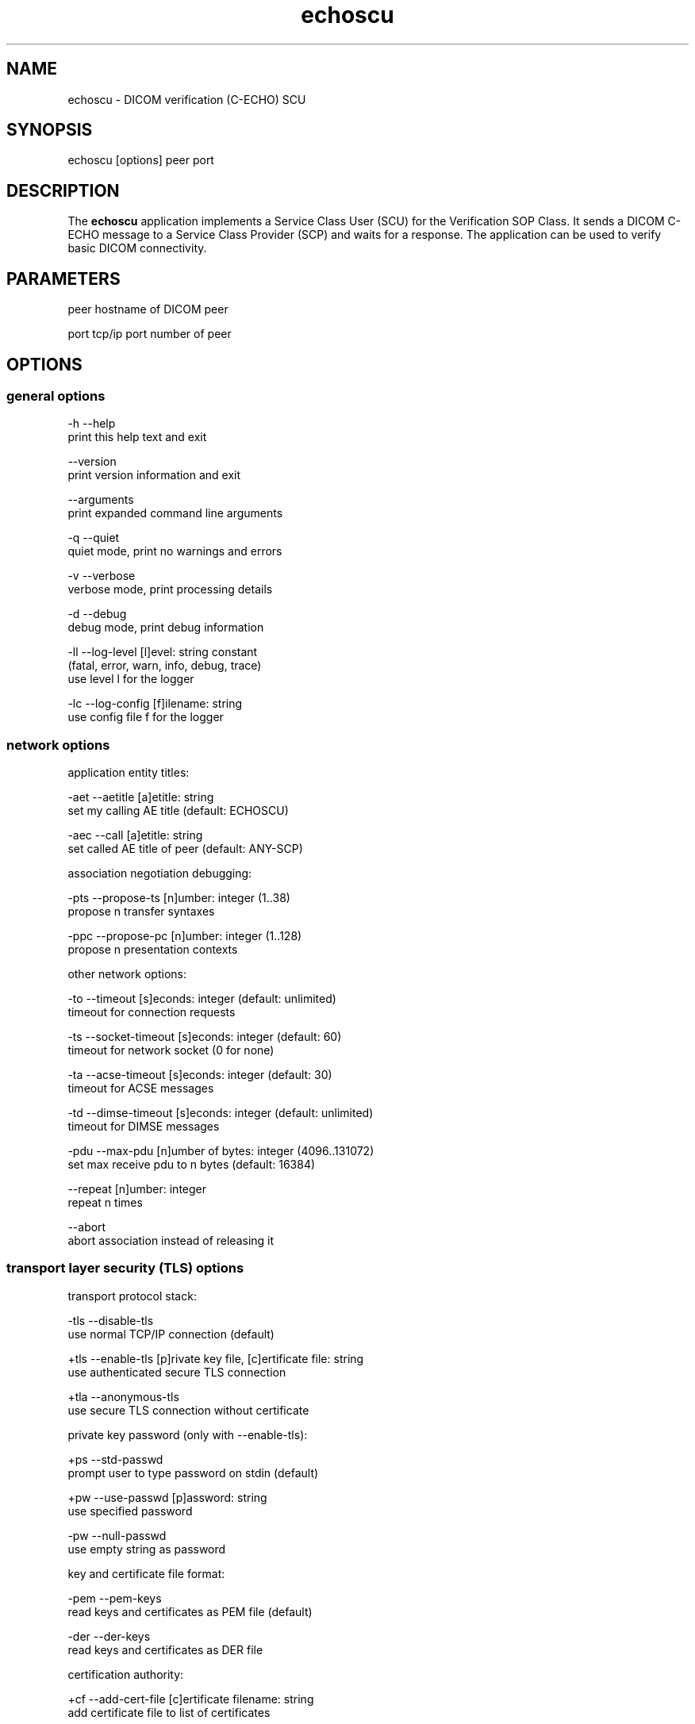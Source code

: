 .TH "echoscu" 1 "Thu Nov 29 2018" "Version 3.6.4" "OFFIS DCMTK" \" -*- nroff -*-
.nh
.SH NAME
echoscu \- DICOM verification (C-ECHO) SCU

.SH "SYNOPSIS"
.PP
.PP
.nf
echoscu [options] peer port
.fi
.PP
.SH "DESCRIPTION"
.PP
The \fBechoscu\fP application implements a Service Class User (SCU) for the Verification SOP Class\&. It sends a DICOM C-ECHO message to a Service Class Provider (SCP) and waits for a response\&. The application can be used to verify basic DICOM connectivity\&.
.SH "PARAMETERS"
.PP
.PP
.nf
peer  hostname of DICOM peer

port  tcp/ip port number of peer
.fi
.PP
.SH "OPTIONS"
.PP
.SS "general options"
.PP
.nf
  -h    --help
          print this help text and exit

        --version
          print version information and exit

        --arguments
          print expanded command line arguments

  -q    --quiet
          quiet mode, print no warnings and errors

  -v    --verbose
          verbose mode, print processing details

  -d    --debug
          debug mode, print debug information

  -ll   --log-level  [l]evel: string constant
          (fatal, error, warn, info, debug, trace)
          use level l for the logger

  -lc   --log-config  [f]ilename: string
          use config file f for the logger
.fi
.PP
.SS "network options"
.PP
.nf
application entity titles:

  -aet  --aetitle  [a]etitle: string
          set my calling AE title (default: ECHOSCU)

  -aec  --call  [a]etitle: string
          set called AE title of peer (default: ANY-SCP)

association negotiation debugging:

  -pts  --propose-ts  [n]umber: integer (1..38)
          propose n transfer syntaxes

  -ppc  --propose-pc  [n]umber: integer (1..128)
          propose n presentation contexts

other network options:

  -to   --timeout  [s]econds: integer (default: unlimited)
          timeout for connection requests

  -ts   --socket-timeout  [s]econds: integer (default: 60)
          timeout for network socket (0 for none)

  -ta   --acse-timeout  [s]econds: integer (default: 30)
          timeout for ACSE messages

  -td   --dimse-timeout  [s]econds: integer (default: unlimited)
          timeout for DIMSE messages

  -pdu  --max-pdu  [n]umber of bytes: integer (4096..131072)
          set max receive pdu to n bytes (default: 16384)

        --repeat  [n]umber: integer
          repeat n times

        --abort
          abort association instead of releasing it
.fi
.PP
.SS "transport layer security (TLS) options"
.PP
.nf
transport protocol stack:

  -tls  --disable-tls
          use normal TCP/IP connection (default)

  +tls  --enable-tls  [p]rivate key file, [c]ertificate file: string
          use authenticated secure TLS connection

  +tla  --anonymous-tls
          use secure TLS connection without certificate

private key password (only with --enable-tls):

  +ps   --std-passwd
          prompt user to type password on stdin (default)

  +pw   --use-passwd  [p]assword: string
          use specified password

  -pw   --null-passwd
          use empty string as password

key and certificate file format:

  -pem  --pem-keys
          read keys and certificates as PEM file (default)

  -der  --der-keys
          read keys and certificates as DER file

certification authority:

  +cf   --add-cert-file  [c]ertificate filename: string
          add certificate file to list of certificates

  +cd   --add-cert-dir  [c]ertificate directory: string
          add certificates in d to list of certificates

security profile:

  +px   --profile-bcp195
          BCP 195 TLS Profile (default)

  +py   --profile-bcp195-nd
          Non-downgrading BCP 195 TLS Profile

  +pb   --profile-basic
          Basic TLS Secure Transport Connection Profile (retired)

  +pa   --profile-aes
          AES TLS Secure Transport Connection Profile (retired)

  +pn   --profile-null
          Authenticated unencrypted communication
          (retired, was used in IHE ATNA)

ciphersuite:

  +cc   --list-ciphers
          show list of supported TLS ciphersuites and exit

  +cs   --cipher  [c]iphersuite name: string
          add ciphersuite to list of negotiated suites

pseudo random generator:

  +rs   --seed  [f]ilename: string
          seed random generator with contents of f

  +ws   --write-seed
          write back modified seed (only with --seed)

  +wf   --write-seed-file  [f]ilename: string (only with --seed)
          write modified seed to file f

peer authentication:

  -rc   --require-peer-cert
          verify peer certificate, fail if absent (default)

  -ic   --ignore-peer-cert
          don't verify peer certificate
.fi
.PP
.SH "NOTES"
.PP
.SS "DICOM Conformance"
The \fBechoscu\fP application supports the following SOP Classes as an SCU:
.PP
.PP
.nf
VerificationSOPClass                1.2.840.10008.1.1
.fi
.PP
.PP
Unless the \fI--propose-ts\fP option is used, the echoscu application will only propose the transfer syntax
.PP
.PP
.nf
LittleEndianImplicitTransferSyntax  1.2.840.10008.1.2
.fi
.PP
.SH "LOGGING"
.PP
The level of logging output of the various command line tools and underlying libraries can be specified by the user\&. By default, only errors and warnings are written to the standard error stream\&. Using option \fI--verbose\fP also informational messages like processing details are reported\&. Option \fI--debug\fP can be used to get more details on the internal activity, e\&.g\&. for debugging purposes\&. Other logging levels can be selected using option \fI--log-level\fP\&. In \fI--quiet\fP mode only fatal errors are reported\&. In such very severe error events, the application will usually terminate\&. For more details on the different logging levels, see documentation of module 'oflog'\&.
.PP
In case the logging output should be written to file (optionally with logfile rotation), to syslog (Unix) or the event log (Windows) option \fI--log-config\fP can be used\&. This configuration file also allows for directing only certain messages to a particular output stream and for filtering certain messages based on the module or application where they are generated\&. An example configuration file is provided in \fI<etcdir>/logger\&.cfg\fP\&.
.SH "COMMAND LINE"
.PP
All command line tools use the following notation for parameters: square brackets enclose optional values (0-1), three trailing dots indicate that multiple values are allowed (1-n), a combination of both means 0 to n values\&.
.PP
Command line options are distinguished from parameters by a leading '+' or '-' sign, respectively\&. Usually, order and position of command line options are arbitrary (i\&.e\&. they can appear anywhere)\&. However, if options are mutually exclusive the rightmost appearance is used\&. This behavior conforms to the standard evaluation rules of common Unix shells\&.
.PP
In addition, one or more command files can be specified using an '@' sign as a prefix to the filename (e\&.g\&. \fI@command\&.txt\fP)\&. Such a command argument is replaced by the content of the corresponding text file (multiple whitespaces are treated as a single separator unless they appear between two quotation marks) prior to any further evaluation\&. Please note that a command file cannot contain another command file\&. This simple but effective approach allows one to summarize common combinations of options/parameters and avoids longish and confusing command lines (an example is provided in file \fI<datadir>/dumppat\&.txt\fP)\&.
.SH "EXIT CODES"
.PP
The \fBechoscu\fP utility uses the following exit codes when terminating\&. This enables the user to check for the reason why the application terminated\&.
.SS "general"
.PP
.nf
EXITCODE_NO_ERROR                         0
EXITCODE_COMMANDLINE_SYNTAX_ERROR         1
.fi
.PP
.SS "input file errors"
.PP
.nf
EXITCODE_CANNOT_READ_INPUT_FILE          20 (*)
.fi
.PP
.SS "output file errors"
.PP
.nf
EXITCODE_CANNOT_WRITE_OUTPUT_FILE        40 (*)
.fi
.PP
.SS "network errors"
.PP
.nf
EXITCODE_CANNOT_INITIALIZE_NETWORK       60 (*)
EXITCODE_ASSOCIATION_ABORTED             70
.fi
.PP
.PP
(*) Actually, these codes are currently not used by \fBechoscu\fP but serve as a placeholder for the corresponding group of exit codes\&.
.SH "ENVIRONMENT"
.PP
The \fBechoscu\fP utility will attempt to load DICOM data dictionaries specified in the \fIDCMDICTPATH\fP environment variable\&. By default, i\&.e\&. if the \fIDCMDICTPATH\fP environment variable is not set, the file \fI<datadir>/dicom\&.dic\fP will be loaded unless the dictionary is built into the application (default for Windows)\&.
.PP
The default behavior should be preferred and the \fIDCMDICTPATH\fP environment variable only used when alternative data dictionaries are required\&. The \fIDCMDICTPATH\fP environment variable has the same format as the Unix shell \fIPATH\fP variable in that a colon (':') separates entries\&. On Windows systems, a semicolon (';') is used as a separator\&. The data dictionary code will attempt to load each file specified in the \fIDCMDICTPATH\fP environment variable\&. It is an error if no data dictionary can be loaded\&.
.SH "COPYRIGHT"
.PP
Copyright (C) 1994-2018 by OFFIS e\&.V\&., Escherweg 2, 26121 Oldenburg, Germany\&.
